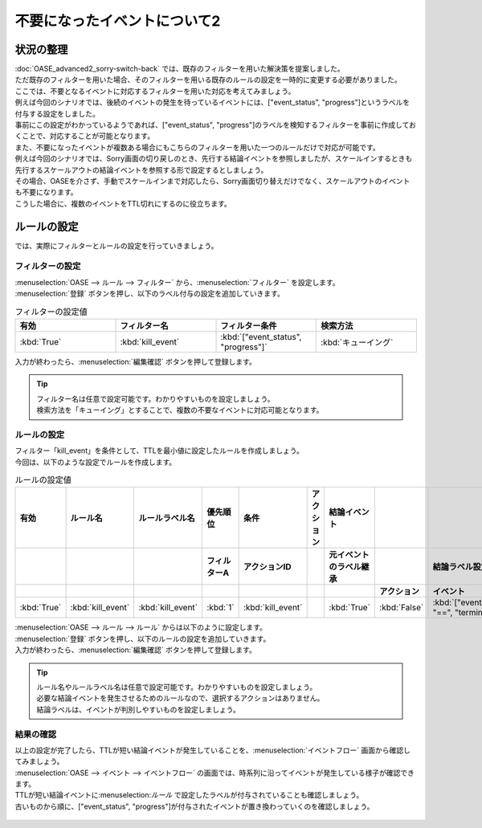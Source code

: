 =====================================
不要になったイベントについて2
=====================================

状況の整理
===========

| :doc:`OASE_advanced2_sorry-switch-back` では、既存のフィルターを用いた解決策を提案しました。
| ただ既存のフィルターを用いた場合、そのフィルターを用いる既存のルールの設定を一時的に変更する必要がありました。
| ここでは、不要となるイベントに対応するフィルターを用いた対応を考えてみましょう。

| 例えば今回のシナリオでは、後続のイベントの発生を待っているイベントには、["event_status", "progress"]というラベルを付与する設定をしました。
| 事前にこの設定がわかっているようであれば、["event_status", "progress"]のラベルを検知するフィルターを事前に作成しておくことで、対応することが可能となります。

| また、不要になったイベントが複数ある場合にもこちらのフィルターを用いた一つのルールだけで対応が可能です。
| 例えば今回のシナリオでは、Sorry画面の切り戻しのとき、先行する結論イベントを参照しましたが、スケールインするときも先行するスケールアウトの結論イベントを参照する形で設定するとしましょう。
| その場合、OASEを介さず、手動でスケールインまで対応したら、Sorry画面切り替えだけでなく、スケールアウトのイベントも不要になります。
| こうした場合に、複数のイベントをTTL切れにするのに役立ちます。

ルールの設定
==============

| では、実際にフィルターとルールの設定を行っていきましょう。

フィルターの設定
------------------

| :menuselection:`OASE --> ルール --> フィルター` から、:menuselection:`フィルター` を設定します。

| :menuselection:`登録` ボタンを押し、以下のラベル付与の設定を追加していきます。

.. figure::OASE_advanced3_sorry-switch-back_フィルター設定詳細画面.png
   :width: 1200px
   :alt: フィルター

.. list-table:: フィルターの設定値
   :widths: 10 10 10 10
   :header-rows: 1

   * - 有効
     - フィルター名
     - フィルター条件
     - 検索方法
   * - :kbd:`True`
     - :kbd:`kill_event`
     - :kbd:`["event_status", "progress"]`
     - :kbd:`キューイング`

| 入力が終わったら、:menuselection:`編集確認` ボタンを押して登録します。

.. tip::
   | フィルター名は任意で設定可能です。わかりやすいものを設定しましょう。
   | 検索方法を「キューイング」とすることで、複数の不要なイベントに対応可能となります。

ルールの設定
-------------

| フィルター「kill_event」を条件として、TTLを最小値に設定したルールを作成しましょう。

| 今回は、以下のような設定でルールを作成します。

.. list-table:: ルールの設定値
   :widths: 10 10 10 10 10 10 10 10 10 10
   :header-rows: 3

   * - 有効
     - ルール名
     - ルールラベル名
     - 優先順位
     - 条件
     - アクション
     - 結論イベント
     - 
     - 
     - 
   * - 
     - 
     - 
     - フィルターA
     - アクションID
     - 
     - 元イベントのラベル継承
     - 
     - 結論ラベル設定
     - TTL 
   * - 
     - 
     - 
     -
     -
     - 
     - 
     - アクション
     - イベント
     - 
   * - :kbd:`True`
     - :kbd:`kill_event`
     - :kbd:`kill_event`
     - :kbd:`1`
     - :kbd:`kill_event`
     - 
     - :kbd:`True`
     - :kbd:`False`
     - :kbd:`["event_status", "==", "termination"]`
     - :kbd:`10`

| :menuselection:`OASE --> ルール --> ルール` からは以下のように設定します。

| :menuselection:`登録` ボタンを押し、以下のルールの設定を追加していきます。

.. figure::OASE_advanced3_sorry-switch-back_ルール設定詳細画面.png
   :width: 1200px
   :alt: ルール

| 入力が終わったら、:menuselection:`編集確認` ボタンを押して登録します。

.. tip::
   | ルール名やルールラベル名は任意で設定可能です。わかりやすいものを設定しましょう。
   | 必要な結論イベントを発生させるためのルールなので、選択するアクションはありません。
   | 結論ラベルは、イベントが判別しやすいものを設定しましょう。

結果の確認
-----------
| 以上の設定が完了したら、TTLが短い結論イベントが発生していることを、:menuselection:`イベントフロー` 画面から確認してみましょう。

| :menuselection:`OASE --> イベント --> イベントフロー` の画面では、時系列に沿ってイベントが発生している様子が確認できます。
| TTLが短い結論イベントに:menuselection:`ルール` で設定したラベルが付与されていることも確認しましょう。
| 古いものから順に、["event_status", "progress"]が付与されたイベントが置き換わっていくのを確認しましょう。

.. figure:: OASE_advanced3_sorry-switch-back_イベントフロー画面_結論イベント.gif
   :width: 1200px
   :alt: イベントフロー_結論イベント
